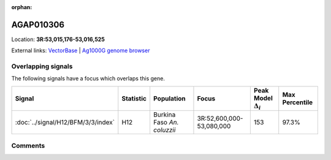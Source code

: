 :orphan:



AGAP010306
==========

Location: **3R:53,015,176-53,016,525**





External links:
`VectorBase <https://www.vectorbase.org/Anopheles_gambiae/Gene/Summary?g=AGAP010306>`_ |
`Ag1000G genome browser <https://www.malariagen.net/apps/ag1000g/phase1-AR3/index.html?genome_region=3R:53015176-53016525#genomebrowser>`_

Overlapping signals
-------------------

The following signals have a focus which overlaps this gene.

.. cssclass:: table-hover
.. list-table::
    :widths: auto
    :header-rows: 1

    * - Signal
      - Statistic
      - Population
      - Focus
      - Peak Model :math:`\Delta_{i}`
      - Max Percentile
    * - :doc:`../signal/H12/BFM/3/3/index`
      - H12
      - Burkina Faso *An. coluzzii*
      - 3R:52,600,000-53,080,000
      - 153
      - 97.3%
    






Comments
--------


.. raw:: html

    <div id="disqus_thread"></div>
    <script>
    
    var disqus_config = function () {
        this.page.identifier = '/gene/AGAP010306';
    };
    
    (function() { // DON'T EDIT BELOW THIS LINE
    var d = document, s = d.createElement('script');
    s.src = 'https://agam-selection-atlas.disqus.com/embed.js';
    s.setAttribute('data-timestamp', +new Date());
    (d.head || d.body).appendChild(s);
    })();
    </script>
    <noscript>Please enable JavaScript to view the <a href="https://disqus.com/?ref_noscript">comments.</a></noscript>


